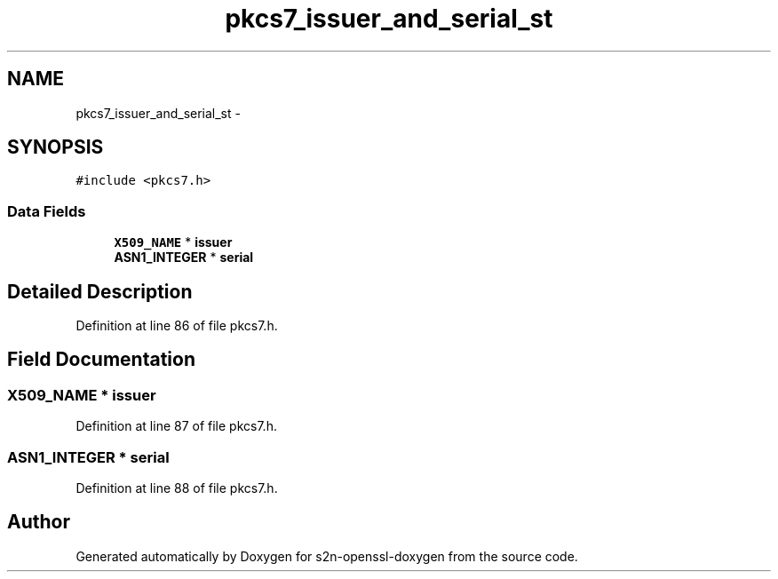 .TH "pkcs7_issuer_and_serial_st" 3 "Thu Jun 30 2016" "s2n-openssl-doxygen" \" -*- nroff -*-
.ad l
.nh
.SH NAME
pkcs7_issuer_and_serial_st \- 
.SH SYNOPSIS
.br
.PP
.PP
\fC#include <pkcs7\&.h>\fP
.SS "Data Fields"

.in +1c
.ti -1c
.RI "\fBX509_NAME\fP * \fBissuer\fP"
.br
.ti -1c
.RI "\fBASN1_INTEGER\fP * \fBserial\fP"
.br
.in -1c
.SH "Detailed Description"
.PP 
Definition at line 86 of file pkcs7\&.h\&.
.SH "Field Documentation"
.PP 
.SS "\fBX509_NAME\fP * issuer"

.PP
Definition at line 87 of file pkcs7\&.h\&.
.SS "\fBASN1_INTEGER\fP * serial"

.PP
Definition at line 88 of file pkcs7\&.h\&.

.SH "Author"
.PP 
Generated automatically by Doxygen for s2n-openssl-doxygen from the source code\&.
